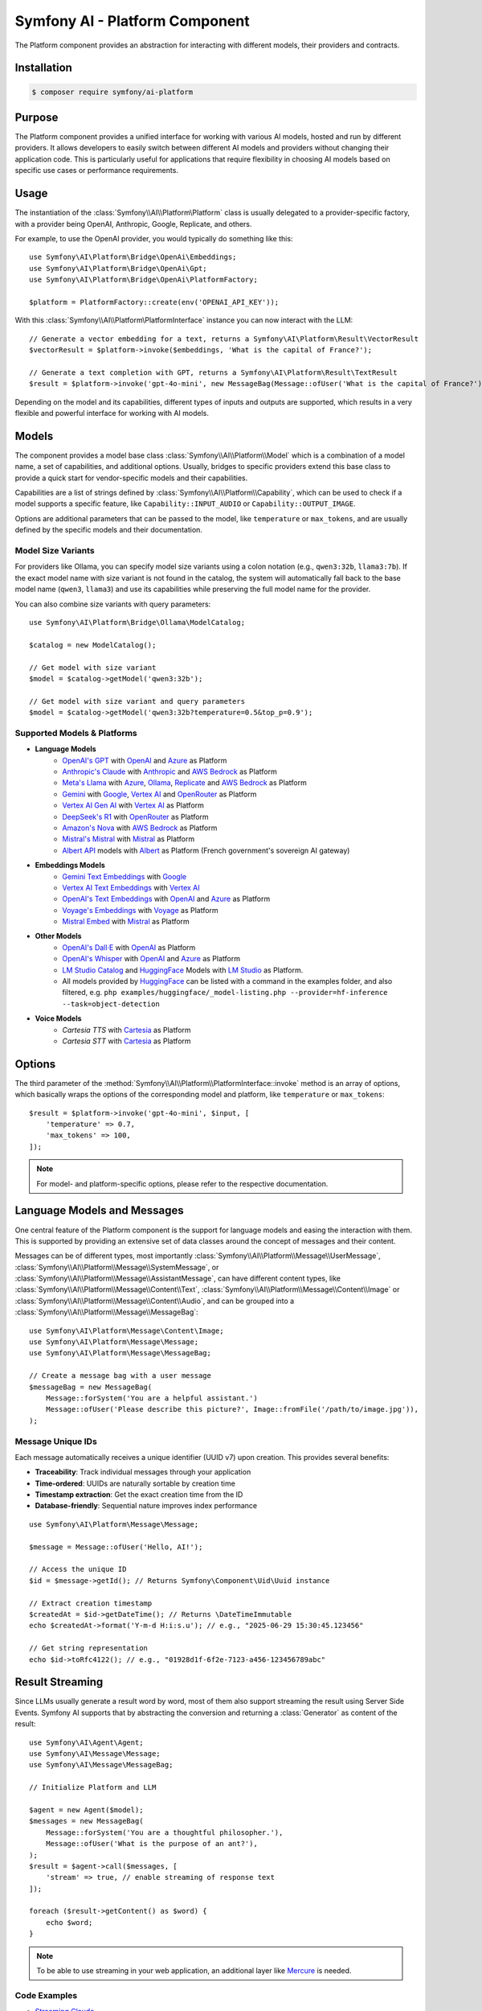 Symfony AI - Platform Component
===============================

The Platform component provides an abstraction for interacting with different
models, their providers and contracts.

Installation
------------

.. code-block:: terminal

    $ composer require symfony/ai-platform

Purpose
-------

The Platform component provides a unified interface for working with various AI models, hosted and run by different
providers. It allows developers to easily switch between different AI models and providers without changing their
application code. This is particularly useful for applications that require flexibility in choosing AI models based on
specific use cases or performance requirements.

Usage
-----

The instantiation of the :class:`Symfony\\AI\\Platform\Platform` class is
usually delegated to a provider-specific factory, with a provider being
OpenAI, Anthropic, Google, Replicate, and others.

For example, to use the OpenAI provider, you would typically do something like this::

    use Symfony\AI\Platform\Bridge\OpenAi\Embeddings;
    use Symfony\AI\Platform\Bridge\OpenAi\Gpt;
    use Symfony\AI\Platform\Bridge\OpenAi\PlatformFactory;

    $platform = PlatformFactory::create(env('OPENAI_API_KEY'));

With this :class:`Symfony\\AI\\Platform\PlatformInterface` instance you can now interact with the LLM::

    // Generate a vector embedding for a text, returns a Symfony\AI\Platform\Result\VectorResult
    $vectorResult = $platform->invoke($embeddings, 'What is the capital of France?');

    // Generate a text completion with GPT, returns a Symfony\AI\Platform\Result\TextResult
    $result = $platform->invoke('gpt-4o-mini', new MessageBag(Message::ofUser('What is the capital of France?')));

Depending on the model and its capabilities, different types of inputs and outputs are supported, which results in a
very flexible and powerful interface for working with AI models.

Models
------

The component provides a model base class :class:`Symfony\\AI\\Platform\\Model` which is a combination of a model name, a set of
capabilities, and additional options. Usually, bridges to specific providers extend this base class to provide a quick
start for vendor-specific models and their capabilities.

Capabilities are a list of strings defined by :class:`Symfony\\AI\\Platform\\Capability`, which can be used to check if a model
supports a specific feature, like ``Capability::INPUT_AUDIO`` or ``Capability::OUTPUT_IMAGE``.

Options are additional parameters that can be passed to the model, like ``temperature`` or ``max_tokens``, and are
usually defined by the specific models and their documentation.

Model Size Variants
~~~~~~~~~~~~~~~~~~~

For providers like Ollama, you can specify model size variants using a colon notation (e.g., ``qwen3:32b``, ``llama3:7b``).
If the exact model name with size variant is not found in the catalog, the system will automatically fall back to the base
model name (``qwen3``, ``llama3``) and use its capabilities while preserving the full model name for the provider.

You can also combine size variants with query parameters::

    use Symfony\AI\Platform\Bridge\Ollama\ModelCatalog;

    $catalog = new ModelCatalog();

    // Get model with size variant
    $model = $catalog->getModel('qwen3:32b');

    // Get model with size variant and query parameters
    $model = $catalog->getModel('qwen3:32b?temperature=0.5&top_p=0.9');

Supported Models & Platforms
~~~~~~~~~~~~~~~~~~~~~~~~~~~~

* **Language Models**
    * `OpenAI's GPT`_ with `OpenAI`_ and `Azure`_ as Platform
    * `Anthropic's Claude`_ with `Anthropic`_ and `AWS Bedrock`_ as Platform
    * `Meta's Llama`_ with `Azure`_, `Ollama`_, `Replicate`_ and `AWS Bedrock`_ as Platform
    * `Gemini`_ with `Google`_, `Vertex AI`_ and `OpenRouter`_ as Platform
    * `Vertex AI Gen AI`_ with `Vertex AI`_ as Platform
    * `DeepSeek's R1`_ with `OpenRouter`_ as Platform
    * `Amazon's Nova`_ with `AWS Bedrock`_ as Platform
    * `Mistral's Mistral`_ with `Mistral`_ as Platform
    * `Albert API`_ models with `Albert`_ as Platform (French government's sovereign AI gateway)
* **Embeddings Models**
    * `Gemini Text Embeddings`_ with `Google`_
    * `Vertex AI Text Embeddings`_ with `Vertex AI`_
    * `OpenAI's Text Embeddings`_ with `OpenAI`_ and `Azure`_ as Platform
    * `Voyage's Embeddings`_ with `Voyage`_ as Platform
    * `Mistral Embed`_ with `Mistral`_ as Platform
* **Other Models**
    * `OpenAI's Dall·E`_ with `OpenAI`_ as Platform
    * `OpenAI's Whisper`_ with `OpenAI`_ and `Azure`_ as Platform
    * `LM Studio Catalog`_ and `HuggingFace`_ Models  with `LM Studio`_ as Platform.
    * All models provided by `HuggingFace`_ can be listed with a command in the examples folder,
      and also filtered, e.g. ``php examples/huggingface/_model-listing.php --provider=hf-inference --task=object-detection``
* **Voice Models**
    * `Cartesia TTS` with `Cartesia`_ as Platform
    * `Cartesia STT` with `Cartesia`_ as Platform

Options
-------

The third parameter of the :method:`Symfony\\AI\\Platform\\PlatformInterface::invoke`
method is an array of options, which basically wraps the options of the corresponding
model and platform, like ``temperature`` or ``max_tokens``::

    $result = $platform->invoke('gpt-4o-mini', $input, [
        'temperature' => 0.7,
        'max_tokens' => 100,
    ]);

.. note::

    For model- and platform-specific options, please refer to the respective documentation.

Language Models and Messages
----------------------------

One central feature of the Platform component is the support for language
models and easing the interaction with them. This is supported by providing
an extensive set of data classes around the concept of messages and their content.

Messages can be of different types, most importantly :class:`Symfony\\AI\\Platform\\Message\\UserMessage`, :class:`Symfony\\AI\\Platform\\Message\\SystemMessage`, or :class:`Symfony\\AI\\Platform\\Message\\AssistantMessage`, can
have different content types, like :class:`Symfony\\AI\\Platform\\Message\\Content\\Text`, :class:`Symfony\\AI\\Platform\\Message\\Content\\Image` or :class:`Symfony\\AI\\Platform\\Message\\Content\\Audio`, and can be grouped into a :class:`Symfony\\AI\\Platform\\Message\\MessageBag`::

    use Symfony\AI\Platform\Message\Content\Image;
    use Symfony\AI\Platform\Message\Message;
    use Symfony\AI\Platform\Message\MessageBag;

    // Create a message bag with a user message
    $messageBag = new MessageBag(
        Message::forSystem('You are a helpful assistant.')
        Message::ofUser('Please describe this picture?', Image::fromFile('/path/to/image.jpg')),
    );

Message Unique IDs
~~~~~~~~~~~~~~~~~~

Each message automatically receives a unique identifier (UUID v7) upon creation.
This provides several benefits:

- **Traceability**: Track individual messages through your application
- **Time-ordered**: UUIDs are naturally sortable by creation time
- **Timestamp extraction**: Get the exact creation time from the ID
- **Database-friendly**: Sequential nature improves index performance

::

    use Symfony\AI\Platform\Message\Message;

    $message = Message::ofUser('Hello, AI!');

    // Access the unique ID
    $id = $message->getId(); // Returns Symfony\Component\Uid\Uuid instance

    // Extract creation timestamp
    $createdAt = $id->getDateTime(); // Returns \DateTimeImmutable
    echo $createdAt->format('Y-m-d H:i:s.u'); // e.g., "2025-06-29 15:30:45.123456"

    // Get string representation
    echo $id->toRfc4122(); // e.g., "01928d1f-6f2e-7123-a456-123456789abc"

Result Streaming
----------------

Since LLMs usually generate a result word by word, most of them also support streaming the result using Server Side
Events. Symfony AI supports that by abstracting the conversion and returning a :class:`Generator` as content of the result::

    use Symfony\AI\Agent\Agent;
    use Symfony\AI\Message\Message;
    use Symfony\AI\Message\MessageBag;

    // Initialize Platform and LLM

    $agent = new Agent($model);
    $messages = new MessageBag(
        Message::forSystem('You are a thoughtful philosopher.'),
        Message::ofUser('What is the purpose of an ant?'),
    );
    $result = $agent->call($messages, [
        'stream' => true, // enable streaming of response text
    ]);

    foreach ($result->getContent() as $word) {
        echo $word;
    }

.. note::

    To be able to use streaming in your web application,
    an additional layer like `Mercure`_ is needed.

Code Examples
~~~~~~~~~~~~~

* `Streaming Claude`_
* `Streaming GPT`_
* `Streaming Mistral`_

Image Processing
----------------

Some LLMs also support images as input, which Symfony AI supports as content type within the :class:`Symfony\\AI\\Platform\\Message\\UserMessage`::

    use Symfony\AI\Platform\Message\Content\Image;
    use Symfony\AI\Platform\Message\Message;
    use Symfony\AI\Platform\Message\MessageBag;

    // Initialize Platform, LLM & agent

    $messages = new MessageBag(
        Message::forSystem('You are an image analyzer bot that helps identify the content of images.'),
        Message::ofUser(
            'Describe the image as a comedian would do it.',
            Image::fromFile(dirname(__DIR__).'/tests/fixtures/image.jpg'), // Path to an image file
            Image::fromDataUrl('data:image/png;base64,...'), // Data URL of an image
            new ImageUrl('https://foo.com/bar.png'), // URL to an image
        ),
    );
    $result = $agent->call($messages);

Code Examples
~~~~~~~~~~~~~

* `Binary Image Input with GPT`_
* `Image URL Input with GPT`_

Audio Processing
----------------

Similar to images, some LLMs also support audio as input, which is just another content type within the
:class:`Symfony\\AI\\Platform\\Message\\UserMessage`::

    use Symfony\AI\Platform\Message\Content\Audio;
    use Symfony\AI\Platform\Message\Message;
    use Symfony\AI\Platform\Message\MessageBag;

    // Initialize Platform, LLM & agent

    $messages = new MessageBag(
        Message::ofUser(
            'What is this recording about?',
            Audio::fromFile('/path/audio.mp3'), // Path to an audio file
        ),
    );
    $result = $agent->call($messages);

Code Examples
~~~~~~~~~~~~~

* `Audio Input with GPT`_

Embeddings
----------

Creating embeddings of word, sentences, or paragraphs is a typical use case around the interaction with LLMs.

The standalone usage results in a :class:`Symfony\\AI\\Store\\Vector` instance::

    use Symfony\AI\Platform\Bridge\OpenAi\Embeddings;

    // Initialize platform

    $vectors = $platform->invoke('text-embedding-3-small', $textInput)->asVectors();

    dump($vectors[0]->getData()); // returns something like: [0.123, -0.456, 0.789, ...]

Code Examples
~~~~~~~~~~~~~

* `Embeddings with OpenAI`_
* `Embeddings with Voyage`_
* `Embeddings with Mistral`_

Structured Output
-----------------

A typical use-case of LLMs is to classify and extract data from unstructured sources, which is supported by some models
by features like Structured Output or providing a Response Format.

PHP Classes as Output
~~~~~~~~~~~~~~~~~~~~~

Symfony AI supports that use-case by abstracting the hustle of defining and providing schemas to the LLM and converting
the result back to PHP objects.

To achieve this, the ``Symfony\AI\Platform\StructuredOutput\PlatformSubscriber`` needs to be registered with the platform::

    use Symfony\AI\Fixtures\StructuredOutput\MathReasoning;
    use Symfony\AI\Platform\Bridge\Mistral\PlatformFactory;
    use Symfony\AI\Platform\Message\Message;
    use Symfony\AI\Platform\Message\MessageBag;
    use Symfony\AI\Platform\StructuredOutput\PlatformSubscriber;
    use Symfony\Component\EventDispatcher\EventDispatcher;

    $dispatcher = new EventDispatcher();
    $dispatcher->addSubscriber(new PlatformSubscriber());

    $platform = PlatformFactory::create($apiKey, eventDispatcher: $dispatcher);
    $messages = new MessageBag(
        Message::forSystem('You are a helpful math tutor. Guide the user through the solution step by step.'),
        Message::ofUser('how can I solve 8x + 7 = -23'),
    );
    $result = $platform->invoke('mistral-small-latest', $messages, ['output_structure' => MathReasoning::class]);

    dump($result->asObject()); // returns an instance of `MathReasoning` class

Array Structures as Output
~~~~~~~~~~~~~~~~~~~~~~~~~~

Also PHP array structures as response_format are supported, which also requires the event subscriber mentioned above. On
top this example uses the feature through the agent to leverage tool calling::

    use Symfony\AI\Platform\Message\Message;
    use Symfony\AI\Platform\Message\MessageBag;

    // Initialize Platform, LLM and agent with processors and Clock tool

    $messages = new MessageBag(Message::ofUser('What date and time is it?'));
    $result = $agent->call($messages, ['response_format' => [
        'type' => 'json_schema',
        'json_schema' => [
            'name' => 'clock',
            'strict' => true,
            'schema' => [
                'type' => 'object',
                'properties' => [
                    'date' => ['type' => 'string', 'description' => 'The current date in the format YYYY-MM-DD.'],
                    'time' => ['type' => 'string', 'description' => 'The current time in the format HH:MM:SS.'],
                ],
                'required' => ['date', 'time'],
                'additionalProperties' => false,
            ],
        ],
    ]]);

    dump($result->getContent()); // returns an array

Code Examples
~~~~~~~~~~~~~

* `Structured Output with PHP class`_
* `Structured Output with array`_

Server Tools
------------

Some platforms provide built-in server-side tools for enhanced capabilities without custom implementations:

* :doc:`platform/gemini-server-tools` - URL Context, Google Search, Code Execution
* :doc:`platform/vertexai-server-tools` - URL Context, Google Search, Code Execution

For complete Vertex AI setup and usage guide, see :doc:`platform/vertexai`.

Parallel Platform Calls
-----------------------

Since the ``Platform`` sits on top of Symfony's HttpClient component, it supports multiple model calls in parallel,
which can be useful to speed up the processing::

    // Initialize Platform

    foreach ($inputs as $input) {
        $results[] = $platform->invoke('gpt-4o-mini', $input);
    }

    foreach ($results as $result) {
        echo $result->asText().PHP_EOL;
    }

Testing Tools
-------------

For unit or integration testing, you can use the :class:`Symfony\\AI\\Platform\\InMemoryPlatform`,
which implements :class:`Symfony\\AI\\Platform\\PlatformInterface` without calling external APIs.

It supports returning either:

- A fixed string result
- A callable that dynamically returns a simple string or any :class:`Symfony\\AI\\Platform\\Result\\ResultInterface` based on the model, input, and options::

    use Symfony\AI\Platform\InMemoryPlatform;
    use Symfony\AI\Platform\Model;

    $platform = new InMemoryPlatform('Fake result');

    $result = $platform->invoke('gpt-4o-mini', 'What is the capital of France?');

    echo $result->asText(); // "Fake result"

Dynamic Text Results
~~~~~~~~~~~~~~~~~~~~

::

    $platform = new InMemoryPlatform(
        fn($model, $input, $options) => "Echo: {$input}"
    );

    $result = $platform->invoke('gpt-4o-mini', 'Hello AI');
    echo $result->asText(); // "Echo: Hello AI"

Vector Results
~~~~~~~~~~~~~~

::

    use Symfony\AI\Platform\Result\VectorResult;

    $platform = new InMemoryPlatform(
        fn() => new VectorResult(new Vector([0.1, 0.2, 0.3, 0.4]))
    );

    $result = $platform->invoke('gpt-4o-mini', 'vectorize this text');
    $vectors = $result->asVectors(); // Returns Vector object with [0.1, 0.2, 0.3, 0.4]

Binary Results
~~~~~~~~~~~~~~

::

    use Symfony\AI\Platform\Result\BinaryResult;

    $platform = new InMemoryPlatform(
        fn() => new BinaryResult('fake-pdf-content', 'application/pdf')
    );

    $result = $platform->invoke('gpt-4o-mini', 'generate PDF document');
    $binary = $result->asBinary(); // Returns Binary object with content and MIME type

Raw Results
~~~~~~~~~~~

The platform automatically uses the ``getRawResult()`` from any ``ResultInterface`` returned by closures. For string results, it creates an ``InMemoryRawResult`` to simulate real API response metadata.

This allows fast and isolated testing of AI-powered features without relying on live providers or HTTP requests.

.. note::

    This requires `cURL` and the `ext-curl` extension to be installed.

Code Examples
~~~~~~~~~~~~~

* `Parallel GPT Calls`_
* `Parallel Embeddings Calls`_
* `Cerebras Chat`_
* `Cerebras Streaming`_

.. note::

    Please be aware that some embedding models also support batch processing out of the box.

.. _`OpenAI's GPT`: https://platform.openai.com/docs/models/overview
.. _`OpenAI`: https://platform.openai.com/docs/overview
.. _`Azure`: https://learn.microsoft.com/azure/ai-services/openai/concepts/models
.. _`Anthropic's Claude`: https://www.anthropic.com/claude
.. _`Anthropic`: https://www.anthropic.com/
.. _`AWS Bedrock`: https://aws.amazon.com/bedrock/
.. _`Cartesia`: https://cartesia.ai/sonic
.. _`Meta's Llama`: https://www.llama.com/
.. _`Ollama`: https://ollama.com/
.. _`Replicate`: https://replicate.com/
.. _`Gemini`: https://gemini.google.com/
.. _`Vertex AI`: https://cloud.google.com/vertex-ai/generative-ai/docs
.. _`Google`: https://ai.google.dev/
.. _`OpenRouter`: https://www.openrouter.ai/
.. _`DeepSeek's R1`: https://www.deepseek.com/
.. _`Amazon's Nova`: https://nova.amazon.com
.. _`Mistral's Mistral`: https://www.mistral.ai/
.. _`Albert API`: https://github.com/etalab-ia/albert-api
.. _`Albert`: https://alliance.numerique.gouv.fr/produit/produits-interminist%C3%A9rielles/albert-api/
.. _`Mistral`: https://www.mistral.ai/
.. _`Gemini Text Embeddings`: https://ai.google.dev/gemini-api/docs/embeddings
.. _`Vertex AI Gen AI`: https://cloud.google.com/vertex-ai/generative-ai/docs/model-reference/inference
.. _`Vertex AI Text Embeddings`: https://cloud.google.com/vertex-ai/generative-ai/docs/model-reference/text-embeddings-api
.. _`OpenAI's Text Embeddings`: https://platform.openai.com/docs/guides/embeddings/embedding-models
.. _`Voyage's Embeddings`: https://docs.voyageai.com/docs/embeddings
.. _`Voyage`: https://www.voyageai.com/
.. _`Mistral Embed`: https://www.mistral.ai/
.. _`OpenAI's Dall·E`: https://platform.openai.com/docs/guides/image-generation
.. _`OpenAI's Whisper`: https://platform.openai.com/docs/guides/speech-to-text
.. _`HuggingFace`: https://huggingface.co/
.. _`Mercure`: https://mercure.rocks/
.. _`Streaming Claude`: https://github.com/symfony/ai/blob/main/examples/anthropic/stream.php
.. _`Streaming GPT`: https://github.com/symfony/ai/blob/main/examples/openai/stream.php
.. _`Streaming Mistral`: https://github.com/symfony/ai/blob/main/examples/mistral/stream.php
.. _`Binary Image Input with GPT`: https://github.com/symfony/ai/blob/main/examples/openai/image-input-binary.php
.. _`Image URL Input with GPT`: https://github.com/symfony/ai/blob/main/examples/openai/image-input-url.php
.. _`Audio Input with GPT`: https://github.com/symfony/ai/blob/main/examples/openai/audio-input.php
.. _`Embeddings with OpenAI`: https://github.com/symfony/ai/blob/main/examples/openai/embeddings.php
.. _`Embeddings with Voyage`: https://github.com/symfony/ai/blob/main/examples/voyage/embeddings.php
.. _`Embeddings with Mistral`: https://github.com/symfony/ai/blob/main/examples/mistral/embeddings.php
.. _`Structured Output with PHP class`: https://github.com/symfony/ai/blob/main/examples/openai/structured-output-math.php
.. _`Structured Output with array`: https://github.com/symfony/ai/blob/main/examples/openai/structured-output-clock.php
.. _`Parallel GPT Calls`: https://github.com/symfony/ai/blob/main/examples/misc/parallel-chat-gpt.php
.. _`Parallel Embeddings Calls`: https://github.com/symfony/ai/blob/main/examples/misc/parallel-embeddings.php
.. _`LM Studio`: https://lmstudio.ai/
.. _`LM Studio Catalog`: https://lmstudio.ai/models
.. _`Cerebras Chat`: https://github.com/symfony/ai/blob/main/examples/cerebras/chat.php
.. _`Cerebras Streaming`: https://github.com/symfony/ai/blob/main/examples/cerebras/stream.php

